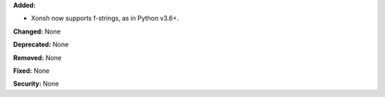 **Added:**

* Xonsh now supports f-strings, as in Python v3.6+.

**Changed:** None

**Deprecated:** None

**Removed:** None

**Fixed:** None

**Security:** None
